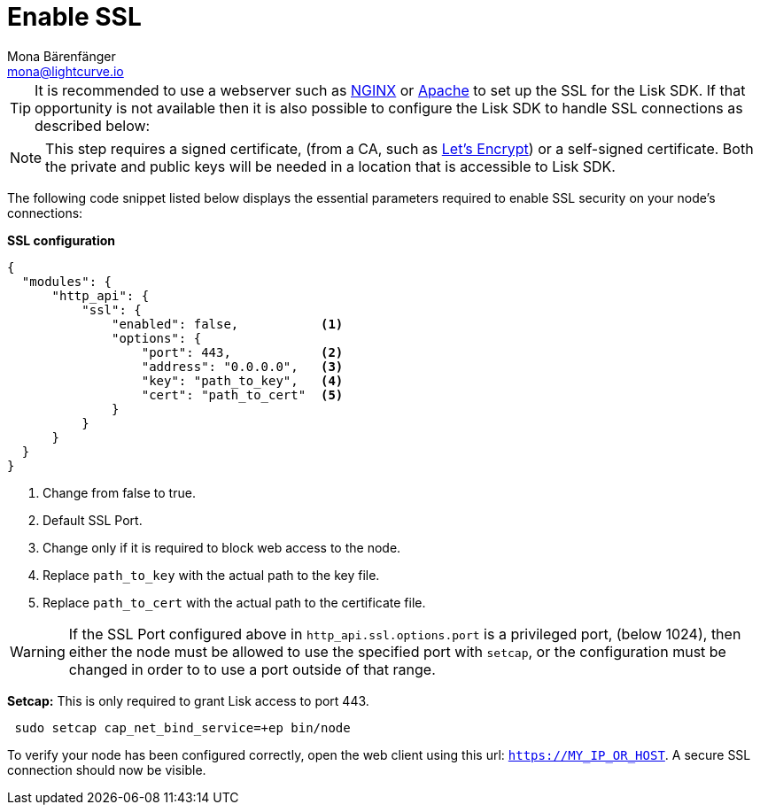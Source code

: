 = Enable SSL
Mona Bärenfänger <mona@lightcurve.io>
:description: This page describes the parameters required to enable SSL security on  a node.
:toc:
:url_nginx: https://www.nginx.com/
:url_apache: https://httpd.apache.org/
:url_letsencrypt: https://letsencrypt.org

[TIP]
====
It is recommended to use a webserver such as {url_nginx}[NGINX^] or {url_apache}[Apache^] to set up the SSL for the Lisk SDK.
If that opportunity is not available then it is also possible to configure the Lisk SDK to handle SSL connections as described below:
====

[NOTE]
====
This step requires a signed certificate, (from a CA, such as {url_letsencrypt}[Let’s Encrypt^]) or a self-signed certificate.
Both the private and public keys will be needed in a location that is accessible to Lisk SDK.
====

The following code snippet listed below displays the essential parameters required to enable SSL security on your node’s connections:

*SSL configuration*

[source,js,linenums]
----
{
  "modules": {
      "http_api": {
          "ssl": {
              "enabled": false,           <1>
              "options": {
                  "port": 443,            <2>
                  "address": "0.0.0.0",   <3>
                  "key": "path_to_key",   <4>
                  "cert": "path_to_cert"  <5>
              }
          }
      }
  }
}
----

<1> Change from false to true.
<2> Default SSL Port.
<3> Change only if it is required to block web access to the node.
<4> Replace `path_to_key` with the actual path to the key file.
<5> Replace `path_to_cert` with the actual path to the certificate file.

WARNING: If the SSL Port configured above in `http_api.ssl.options.port` is a privileged port, (below 1024), then either the node must be allowed to use the specified port with `setcap`, or the configuration must be changed in order to to use a port outside of that range.

*Setcap:* This is only required to grant Lisk access to port 443.

[source,bash]
----
 sudo setcap cap_net_bind_service=+ep bin/node
----

To verify your node has been configured correctly, open the web client using this url: `https://MY_IP_OR_HOST`.
A secure SSL connection should now be visible.
